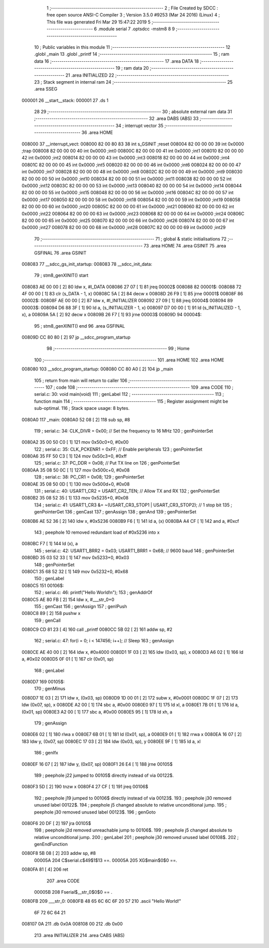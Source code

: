                                       1 ;--------------------------------------------------------
                                      2 ; File Created by SDCC : free open source ANSI-C Compiler
                                      3 ; Version 3.5.0 #9253 (Mar 24 2016) (Linux)
                                      4 ; This file was generated Fri Mar 29 15:47:22 2019
                                      5 ;--------------------------------------------------------
                                      6 	.module serial
                                      7 	.optsdcc -mstm8
                                      8 	
                                      9 ;--------------------------------------------------------
                                     10 ; Public variables in this module
                                     11 ;--------------------------------------------------------
                                     12 	.globl _main
                                     13 	.globl _printf
                                     14 ;--------------------------------------------------------
                                     15 ; ram data
                                     16 ;--------------------------------------------------------
                                     17 	.area DATA
                                     18 ;--------------------------------------------------------
                                     19 ; ram data
                                     20 ;--------------------------------------------------------
                                     21 	.area INITIALIZED
                                     22 ;--------------------------------------------------------
                                     23 ; Stack segment in internal ram 
                                     24 ;--------------------------------------------------------
                                     25 	.area	SSEG
      000001                         26 __start__stack:
      000001                         27 	.ds	1
                                     28 
                                     29 ;--------------------------------------------------------
                                     30 ; absolute external ram data
                                     31 ;--------------------------------------------------------
                                     32 	.area DABS (ABS)
                                     33 ;--------------------------------------------------------
                                     34 ; interrupt vector 
                                     35 ;--------------------------------------------------------
                                     36 	.area HOME
      008000                         37 __interrupt_vect:
      008000 82 00 80 83             38 	int s_GSINIT ;reset
      008004 82 00 00 00             39 	int 0x0000 ;trap
      008008 82 00 00 00             40 	int 0x0000 ;int0
      00800C 82 00 00 00             41 	int 0x0000 ;int1
      008010 82 00 00 00             42 	int 0x0000 ;int2
      008014 82 00 00 00             43 	int 0x0000 ;int3
      008018 82 00 00 00             44 	int 0x0000 ;int4
      00801C 82 00 00 00             45 	int 0x0000 ;int5
      008020 82 00 00 00             46 	int 0x0000 ;int6
      008024 82 00 00 00             47 	int 0x0000 ;int7
      008028 82 00 00 00             48 	int 0x0000 ;int8
      00802C 82 00 00 00             49 	int 0x0000 ;int9
      008030 82 00 00 00             50 	int 0x0000 ;int10
      008034 82 00 00 00             51 	int 0x0000 ;int11
      008038 82 00 00 00             52 	int 0x0000 ;int12
      00803C 82 00 00 00             53 	int 0x0000 ;int13
      008040 82 00 00 00             54 	int 0x0000 ;int14
      008044 82 00 00 00             55 	int 0x0000 ;int15
      008048 82 00 00 00             56 	int 0x0000 ;int16
      00804C 82 00 00 00             57 	int 0x0000 ;int17
      008050 82 00 00 00             58 	int 0x0000 ;int18
      008054 82 00 00 00             59 	int 0x0000 ;int19
      008058 82 00 00 00             60 	int 0x0000 ;int20
      00805C 82 00 00 00             61 	int 0x0000 ;int21
      008060 82 00 00 00             62 	int 0x0000 ;int22
      008064 82 00 00 00             63 	int 0x0000 ;int23
      008068 82 00 00 00             64 	int 0x0000 ;int24
      00806C 82 00 00 00             65 	int 0x0000 ;int25
      008070 82 00 00 00             66 	int 0x0000 ;int26
      008074 82 00 00 00             67 	int 0x0000 ;int27
      008078 82 00 00 00             68 	int 0x0000 ;int28
      00807C 82 00 00 00             69 	int 0x0000 ;int29
                                     70 ;--------------------------------------------------------
                                     71 ; global & static initialisations
                                     72 ;--------------------------------------------------------
                                     73 	.area HOME
                                     74 	.area GSINIT
                                     75 	.area GSFINAL
                                     76 	.area GSINIT
      008083                         77 __sdcc_gs_init_startup:
      008083                         78 __sdcc_init_data:
                                     79 ; stm8_genXINIT() start
      008083 AE 00 00         [ 2]   80 	ldw x, #l_DATA
      008086 27 07            [ 1]   81 	jreq	00002$
      008088                         82 00001$:
      008088 72 4F 00 00      [ 1]   83 	clr (s_DATA - 1, x)
      00808C 5A               [ 2]   84 	decw x
      00808D 26 F9            [ 1]   85 	jrne	00001$
      00808F                         86 00002$:
      00808F AE 00 00         [ 2]   87 	ldw	x, #l_INITIALIZER
      008092 27 09            [ 1]   88 	jreq	00004$
      008094                         89 00003$:
      008094 D6 88 3F         [ 1]   90 	ld	a, (s_INITIALIZER - 1, x)
      008097 D7 00 00         [ 1]   91 	ld	(s_INITIALIZED - 1, x), a
      00809A 5A               [ 2]   92 	decw	x
      00809B 26 F7            [ 1]   93 	jrne	00003$
      00809D                         94 00004$:
                                     95 ; stm8_genXINIT() end
                                     96 	.area GSFINAL
      00809D CC 80 80         [ 2]   97 	jp	__sdcc_program_startup
                                     98 ;--------------------------------------------------------
                                     99 ; Home
                                    100 ;--------------------------------------------------------
                                    101 	.area HOME
                                    102 	.area HOME
      008080                        103 __sdcc_program_startup:
      008080 CC 80 A0         [ 2]  104 	jp	_main
                                    105 ;	return from main will return to caller
                                    106 ;--------------------------------------------------------
                                    107 ; code
                                    108 ;--------------------------------------------------------
                                    109 	.area CODE
                                    110 ;	serial.c: 30: void main(void)
                                    111 ; genLabel
                                    112 ;	-----------------------------------------
                                    113 ;	 function main
                                    114 ;	-----------------------------------------
                                    115 ;	Register assignment might be sub-optimal.
                                    116 ;	Stack space usage: 8 bytes.
      0080A0                        117 _main:
      0080A0 52 08            [ 2]  118 	sub	sp, #8
                                    119 ;	serial.c: 34: CLK_DIVR = 0x00; // Set the frequency to 16 MHz
                                    120 ; genPointerSet
      0080A2 35 00 50 C0      [ 1]  121 	mov	0x50c0+0, #0x00
                                    122 ;	serial.c: 35: CLK_PCKENR1 = 0xFF; // Enable peripherals
                                    123 ; genPointerSet
      0080A6 35 FF 50 C3      [ 1]  124 	mov	0x50c3+0, #0xff
                                    125 ;	serial.c: 37: PC_DDR = 0x08; // Put TX line on
                                    126 ; genPointerSet
      0080AA 35 08 50 0C      [ 1]  127 	mov	0x500c+0, #0x08
                                    128 ;	serial.c: 38: PC_CR1 = 0x08;
                                    129 ; genPointerSet
      0080AE 35 08 50 0D      [ 1]  130 	mov	0x500d+0, #0x08
                                    131 ;	serial.c: 40: USART1_CR2 = USART_CR2_TEN; // Allow TX and RX
                                    132 ; genPointerSet
      0080B2 35 08 52 35      [ 1]  133 	mov	0x5235+0, #0x08
                                    134 ;	serial.c: 41: USART1_CR3 &= ~(USART_CR3_STOP1 | USART_CR3_STOP2); // 1 stop bit
                                    135 ; genPointerGet
                                    136 ; genCast
                                    137 ; genAssign
                                    138 ; genAnd
                                    139 ; genPointerSet
      0080B6 AE 52 36         [ 2]  140 	ldw	x, #0x5236
      0080B9 F6               [ 1]  141 	ld	a, (x)
      0080BA A4 CF            [ 1]  142 	and	a, #0xcf
                                    143 ; peephole 10 removed redundant load of #0x5236 into x
      0080BC F7               [ 1]  144 	ld	(x), a
                                    145 ;	serial.c: 42: USART1_BRR2 = 0x03; USART1_BRR1 = 0x68; // 9600 baud
                                    146 ; genPointerSet
      0080BD 35 03 52 33      [ 1]  147 	mov	0x5233+0, #0x03
                                    148 ; genPointerSet
      0080C1 35 68 52 32      [ 1]  149 	mov	0x5232+0, #0x68
                                    150 ; genLabel
      0080C5                        151 00106$:
                                    152 ;	serial.c: 46: printf("Hello World!\n");
                                    153 ; genAddrOf
      0080C5 AE 80 FB         [ 2]  154 	ldw	x, #___str_0+0
                                    155 ; genCast
                                    156 ; genAssign
                                    157 ; genIPush
      0080C8 89               [ 2]  158 	pushw	x
                                    159 ; genCall
      0080C9 CD 81 23         [ 4]  160 	call	_printf
      0080CC 5B 02            [ 2]  161 	addw	sp, #2
                                    162 ;	serial.c: 47: for(i = 0; i < 147456; i++); // Sleep
                                    163 ; genAssign
      0080CE AE 40 00         [ 2]  164 	ldw	x, #0x4000
      0080D1 1F 03            [ 2]  165 	ldw	(0x03, sp), x
      0080D3 A6 02            [ 1]  166 	ld	a, #0x02
      0080D5 0F 01            [ 1]  167 	clr	(0x01, sp)
                                    168 ; genLabel
      0080D7                        169 00105$:
                                    170 ; genMinus
      0080D7 1E 03            [ 2]  171 	ldw	x, (0x03, sp)
      0080D9 1D 00 01         [ 2]  172 	subw	x, #0x0001
      0080DC 1F 07            [ 2]  173 	ldw	(0x07, sp), x
      0080DE A2 00            [ 1]  174 	sbc	a, #0x00
      0080E0 97               [ 1]  175 	ld	xl, a
      0080E1 7B 01            [ 1]  176 	ld	a, (0x01, sp)
      0080E3 A2 00            [ 1]  177 	sbc	a, #0x00
      0080E5 95               [ 1]  178 	ld	xh, a
                                    179 ; genAssign
      0080E6 02               [ 1]  180 	rlwa	x
      0080E7 6B 01            [ 1]  181 	ld	(0x01, sp), a
      0080E9 01               [ 1]  182 	rrwa	x
      0080EA 16 07            [ 2]  183 	ldw	y, (0x07, sp)
      0080EC 17 03            [ 2]  184 	ldw	(0x03, sp), y
      0080EE 9F               [ 1]  185 	ld	a, xl
                                    186 ; genIfx
      0080EF 16 07            [ 2]  187 	ldw	y, (0x07, sp)
      0080F1 26 E4            [ 1]  188 	jrne	00105$
                                    189 ; peephole j22 jumped to 00105$ directly instead of via 00122$.
      0080F3 5D               [ 2]  190 	tnzw	x
      0080F4 27 CF            [ 1]  191 	jreq	00106$
                                    192 ; peephole j19 jumped to 00106$ directly instead of via 00123$.
                                    193 ; peephole j30 removed unused label 00122$.
                                    194 ; peephole j5 changed absolute to relative unconditional jump.
                                    195 ; peephole j30 removed unused label 00123$.
                                    196 ; genGoto
      0080F6 20 DF            [ 2]  197 	jra	00105$
                                    198 ; peephole j2d removed unreachable jump to 00106$.
                                    199 ; peephole j5 changed absolute to relative unconditional jump.
                                    200 ; genLabel
                                    201 ; peephole j30 removed unused label 00108$.
                                    202 ; genEndFunction
      0080F8 5B 08            [ 2]  203 	addw	sp, #8
                           00005A   204 	C$serial.c$49$1$13 ==.
                           00005A   205 	XG$main$0$0 ==.
      0080FA 81               [ 4]  206 	ret
                                    207 	.area CODE
                           00005B   208 Fserial$__str_0$0$0 == .
      0080FB                        209 ___str_0:
      0080FB 48 65 6C 6C 6F 20 57   210 	.ascii "Hello World!"
             6F 72 6C 64 21
      008107 0A                     211 	.db 0x0A
      008108 00                     212 	.db 0x00
                                    213 	.area INITIALIZER
                                    214 	.area CABS (ABS)
